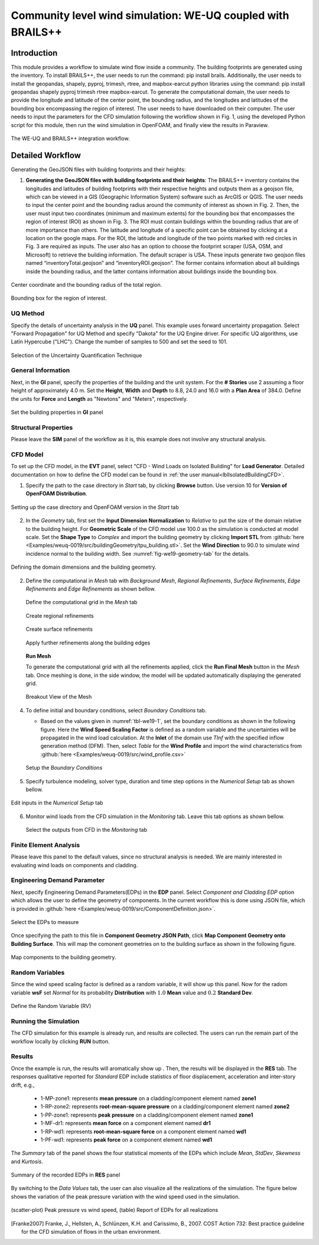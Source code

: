 .. _advancedCFD:

Community level wind simulation: WE-UQ coupled with BRAILS++
==========================================================

+----------------+-----------------------------------------------------------------------------------------------------------+
| Problem files  | `WE-UQ/Examples/weuq-0019 <https://github.com/NHERI-SimCenter/WE-UQ/tree/master/Examples//advancedCFD//>`_  |
+----------------+-----------------------------------------------------------------------------------------------------------+

Introduction
^^^^^^^^^^^^^

This module provides a workflow to simulate wind flow inside a community. The building footprints are generated using the  inventory. To install BRAILS++, the user needs to run the command: pip install brails. Additionally, the user needs to install the geopandas, shapely, pyproj, trimesh, rtree, and mapbox-earcut python libraries using the command: pip install geopandas shapely pyproj trimesh rtree mapbox-earcut. To generate the computational domain, the user needs to provide the longitude and latitude of the center point, the bounding radius, and the longitudes and latitudes of the bounding box encompassing the region of interest. The user needs to have  downloaded on their computer. The user needs to input the parameters for the CFD simulation following the workflow shown in Fig. 1, using the developed Python script for this module, then run the wind simulation in OpenFOAM, and finally view the results in Paraview.

.. _fig-advanced_cfd-1:

.. figure:: figures/Picture1_worflow.png
   :align: center
   :width: 50%

   The WE-UQ and BRAILS++ integration workflow.

Detailed Workflow
^^^^^^^^^^^^^^^^^^^^
Generating the GeoJSON files with building footprints and their heights:

1. **Generating the GeoJSON files with building footprints and their heights**: The BRAILS++ inventory contains the longitudes and latitudes of building footprints with their respective heights and outputs them as a geojson file, which can be viewed in a GIS (Geographic Information System) software such as ArcGIS or QGIS. The user needs to input the center point and the bounding radius around the community of interest as shown in Fig. 2. Then, the user must input two coordinates (minimum and maximum extents) for the bounding box that encompasses the region of interest (ROI) as shown in Fig. 3. The ROI must contain buildings within the bounding radius that are of more importance than others. The latitude and longitude of a specific point can be obtained by clicking at a location on the google maps. For the ROI, the latitude and longitude of the two points marked with red circles in Fig. 3 are required as inputs. The user also has an option to choose the footprint scraper (USA, OSM, and Microsoft) to retrieve the building information. The default scraper is USA. These inputs generate two geojson files named “inventoryTotal.geojson” and “inventoryROI.geojson”. The former contains information about all buildings inside the bounding radius, and the latter contains information about buildings inside the bounding box.


.. _fig-advanced_cfd-2:

.. figure:: figures/Picture2.png
   :align: center
   :width: 50%

   Center coordinate and the bounding radius of the total region.


.. _fig-advanced_cfd-3:

.. figure:: figures/Picture3.png
   :align: center
   :width: 50%

   Bounding box for the region of interest.




UQ Method
"""""""""""
Specify the details of uncertainty analysis in the **UQ** panel. This example uses forward uncertainty propagation. Select "Forward Propagation" for UQ Method and specify "Dakota" for the UQ Engine driver. For specific UQ algorithms, use Latin Hypercube ("LHC"). Change the number of samples to 500 and set the seed to 101.

.. figure:: figures/we19_UQ_panel.svg
   :align: center
   :alt: Image showing error in description
   :width: 80%
   :figclass: align-center

   Selection of the Uncertainty Quantification Technique

General Information
"""""""""""""""""""
Next, in the **GI** panel, specify the properties of the building and the unit system. For the **# Stories** use 2 assuming a floor height of approximately 4.0 m. Set the **Height**, **Width** and **Depth** to 8.8, 24.0 and 16.0 with a **Plan Area** of 384.0. Define the units for **Force** and **Length** as "Newtons" and "Meters", respectively. 


.. figure:: figures/we19_GI_panel.svg
   :align: center
   :alt: Image showing error in description
   :width: 75%

   Set the building properties in **GI** panel

Structural Properties
"""""""""""""""""""""
Please leave the **SIM** panel of the workflow as it is, this example does not involve any structural analysis. 


CFD Model
"""""""""""""""""""
To set up the CFD model, in the **EVT** panel, select "CFD - Wind Loads on Isolated Building" for **Load Generator**.  Detailed documentation on how to define the CFD model can be found in :ref:`the user manual<lblIsolatedBuildingCFD>`.   

1. Specify the path to the case directory in *Start* tab, by clicking **Browse** button. Use version 10 for **Version of OpenFOAM Distribution**. 

.. figure:: figures/we19_EVT_Start_tab.svg
   :align: center
   :alt: Image showing error in description
   :width: 75%

   Setting up the case directory and OpenFOAM version in the *Start* tab

2. In the *Geometry* tab, first set the **Input Dimension Normalization** to *Relative* to put the size of the domain relative to the building height. For **Geometric Scale** of the CFD model use 100.0 as the simulation is conducted at model scale. Set the **Shape Type** to *Complex* and import the building geometry by clicking **Import STL** from :github:`here <Examples/weuq-0019/src/buildingGeometry/tpu_building.stl>`. Set the **Wind Direction** to 90.0 to simulate wind incidence normal to the building width. See :numref:`fig-we19-geometry-tab` for the details.

.. _fig-we19-geometry-tab:
.. figure:: figures/we19_EVT_Geometry_tab.svg
   :align: center
   :width: 95%

   Defining the domain dimensions and the building geometry.  


2. Define the computational in *Mesh* tab with *Background Mesh*, *Regional Refinements*, *Surface Refinements*, *Edge Refinements* and *Edge Refinements* as shown bellow.
   
   .. figure:: figures/we19_EVT_Mesh_tab.svg
      :align: center
      :width: 75%

      Define the computational grid in the *Mesh* tab

   .. figure:: figures/we19_EVT_Mesh_RegionalRefinement_tab.svg
      :align: center
      :width: 75%

      Create regional refinements

   .. figure:: figures/we19_EVT_Mesh_SurfaceRefinement_tab.svg
      :align: center
      :width: 75%

      Create surface refinements
   
   .. figure:: figures/we19_EVT_Mesh_EdgeRefinement_tab.svg
      :align: center
      :width: 75%

      Apply further refinements along the building edges

   **Run Mesh**
   
   To generate the computational grid with all the refinements applied, click the **Run Final Mesh** button in the *Mesh* tab. Once meshing is done, in the side window, the model will be updated automatically displaying the generated grid. 


   .. figure:: figures/we19_EVT_Mesh_View.svg
      :align: center
      :width: 85%

      Breakout View of the Mesh
   
4. To define initial and boundary conditions, select *Boundary Conditions* tab. 

   * Based on the values given in :numref:`tbl-we19-1`, set the boundary conditions as shown in the following figure. Here the **Wind Speed Scaling Factor** is defined as a random variable and the uncertainties will be propagated in the wind load calculation. At the **Inlet** of the domain use *TInf* with the specified inflow generation method (DFM). Then, select *Table* for the **Wind Profile** and import the wind characteristics from :github:`here <Examples/weuq-0019/src/wind_profile.csv>`

   .. figure:: figures/we19_EVT_BoundaryConditions.svg
      :align: center
      :width: 75%

      Setup the *Boundary Conditions*  

5. Specify turbulence modeling, solver type, duration and time step options in the *Numerical Setup* tab as shown bellow. 

.. _fig-we19-CFD-num-setup:

.. figure:: figures/we19_EVT_NumericalSetup.svg
   :align: center
   :alt: Image showing error in description
   :width: 75%

   Edit inputs in the *Numerical Setup* tab


6. Monitor wind loads from the CFD simulation in the *Monitoring* tab. Leave this tab options as shown bellow. 

   .. figure:: figures/we19_EVT_Monitoring.svg
      :align: center
      :width: 75%

      Select the outputs from CFD in the *Monitoring* tab

Finite Element Analysis
"""""""""""""""""""""""""
Please leave this panel to the default values, since no structural analysis is needed. We are mainly interested in evaluating wind loads on components and cladding. 



Engineering Demand Parameter
"""""""""""""""""""""""""""""
Next, specify Engineering Demand Parameters(EDPs) in the **EDP** panel. Select *Component and Cladding EDP* option which allows the user to define the geometry of components. In the current workflow this is done using JSON file, which is provided in :github:`here <Examples/weuq-0019/src/ComponentDefinition.json>`.

.. figure:: figures/we19_EDP_panel.svg
   :align: center
   :width: 75%

   Select the EDPs to measure


Once specifying the path to this file in **Component Geometry JSON Path**, click **Map Component Geometry onto Building Surface**. This will map the comonent geometries on to the building surface as shown in the following figure.  

.. figure:: figures/we19_EDP_panel_components.svg
   :align: center
   :width: 75%

   Map components to the building geometry.  


Random Variables
"""""""""""""""""
Since the wind speed scaling factor is defined as a random variable, it will show up this panel. Now for the radom variable **wsF** set *Normal* for its probability **Distribution**  with :math:`1.0` **Mean** value and :math:`0.2` **Standard Dev**. 

.. figure:: figures/we19_RV_panel.svg
   :align: center
   :alt: Image showing error in description
   :width: 75%

   Define the Random Variable (RV)

Running the Simulation 
"""""""""""""""""""""""
The CFD simulation for this example is already run, and results are collected. The users can run the remain part of the workflow locally by clicking **RUN** button.


Results
"""""""""
Once the example is run, the results will aromatically show up . Then, the results will be displayed in the **RES** tab. The responses qualitative reported for *Standard* EDP include statistics of floor displacement, acceleration and inter-story drift, e.g.,    

      * 1-MP-zone1: represents **mean pressure** on a cladding/component element named **zone1** 
      * 1-RP-zone2: represents **root-mean-square pressure** on a cladding/component element named **zone2** 
      * 1-PP-zone1: represents **peak pressure** on a cladding/component element named **zone1** 
      * 1-MF-dr1: represents **mean force** on a component element named **dr1** 
      * 1-RP-wd1: represents **root-mean-square force** on a component element named **wd1** 
      * 1-PF-wd1: represents **peak force** on a component element named **wd1** 

The *Summary* tab of the panel shows the four statistical moments of the EDPs which include *Mean*, *StdDev*, *Skewness* and *Kurtosis*. 

.. figure:: figures/we19_RES_Summary.svg
   :align: center
   :width: 75%

   Summary of the recorded EDPs in **RES** panel

By switching to the *Data Values* tab, the user can also visualize all the realizations of the simulation. The figure below shows the variation of the peak pressure variation with the wind speed used in the simulation. 

.. figure:: figures/we19_RES_DataValues.svg
   :align: center
   :width: 75%
   :figclass: align-center

   (scatter-plot) Peak pressure vs wind speed, (table) Report of EDPs for all realizations   


.. [Franke2007] Franke, J., Hellsten, A., Schlünzen, K.H. and Carissimo, B., 2007. COST Action 732: Best practice guideline for the CFD simulation of flows in the urban environment.

